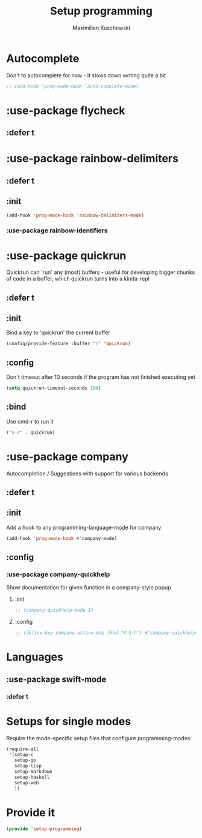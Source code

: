 #+TITLE: Setup programming
#+DESCRIPTION: Setup prog-mode, which is the major mode all programming major modes extend from, and other stuff that has to do with programming
#+AUTHOR: Maximilian Kuschewski
#+PROPERTY: my-file-type emacs-config-package

* Autocomplete
Don't to autocomplete for now - it slows down writing quite a bit
#+begin_src emacs-lisp
;; (add-hook 'prog-mode-hook 'auto-complete-mode)
#+end_src
* :use-package flycheck
** :defer t
* :use-package rainbow-delimiters
** :defer t
** :init
#+begin_src emacs-lisp
(add-hook 'prog-mode-hook 'rainbow-delimiters-mode)
#+end_src
*** :use-package rainbow-identifiers

* :use-package quickrun
Quickrun can 'run' any (most) buffers - useful for developing bigger chunks of
code in a buffer, which quickrun turns into a kinda-repl
** :defer t
** :init
Bind a key to 'quickrun' the current buffer
#+begin_src emacs-lisp
(config/provide-feature :buffer "r" 'quickrun)
#+end_src
** :config
Don't timeout after 10 seconds if the program has not finished executing yet
#+begin_src emacs-lisp
(setq quickrun-timeout-seconds 120)
#+end_src
** :bind
Use cmd-r to run it
#+begin_src emacs-lisp
("s-r" . quickrun)
#+end_src
* :use-package company
Autocompletion / Suggestions with support for various backends
** :defer t
** :init
Add a hook to any programming-language-mode for company
#+begin_src emacs-lisp
(add-hook 'prog-mode-hook #'company-mode)
#+end_src
** :config
*** :use-package company-quickhelp
Show documentation for given function in a company-style popup
**** :init
#+begin_src emacs-lisp
;; (company-quickhelp-mode 1)
#+end_src
**** :config
#+begin_src emacs-lisp
;; (define-key company-active-map (kbd "M-S-h") #'company-quickhelp-manual-begin)
#+end_src
* Languages
** :use-package swift-mode
*** :defer t
* Setups for single modes
Require the mode-specific setup files that configure programming-modes:
#+begin_src emacs-lisp
  (require-all
   '(setup-c
     setup-go
     setup-lisp
     setup-markdown
     setup-haskell
     setup-web
     ))
#+end_src
* Provide it
#+begin_src emacs-lisp
(provide 'setup-programming)
#+end_src

